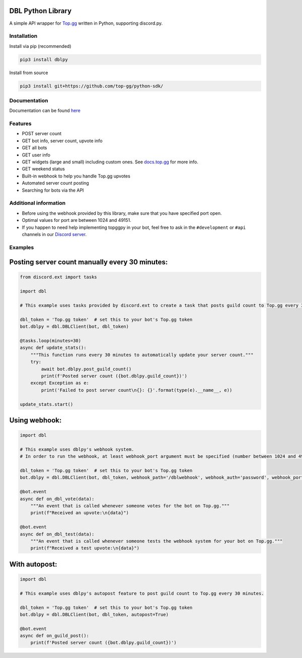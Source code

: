DBL Python Library
==================
.. image:: https://img.shields.io/pypi/v/dblpy.svg
   :target: https://pypi.python.org/pypi/dblpy
   :alt: View on PyPi
.. image:: https://img.shields.io/pypi/pyversions/dblpy.svg
   :target: https://pypi.python.org/pypi/dblpy
   :alt: v1.0
.. image:: https://readthedocs.org/projects/dblpy/badge/?version=latest
   :target: https://dblpy.readthedocs.io/en/latest/?badge=latest
   :alt: Documentation Status

A simple API wrapper for `Top.gg <https://top.gg/>`_ written in Python, supporting discord.py.

Installation
------------

Install via pip (recommended)

.. code:: bash

    pip3 install dblpy

Install from source

.. code:: bash

    pip3 install git+https://github.com/top-gg/python-sdk/

Documentation
-------------

Documentation can be found `here <https://dblpy.rtfd.io>`_

Features
--------

* POST server count
* GET bot info, server count, upvote info
* GET all bots
* GET user info
* GET widgets (large and small) including custom ones. See `docs.top.gg <https://docs.top.gg/>`_ for more info.
* GET weekend status
* Built-in webhook to help you handle Top.gg upvotes
* Automated server count posting
* Searching for bots via the API

Additional information
----------------------

* Before using the webhook provided by this library, make sure that you have specified port open.
* Optimal values for port are between 1024 and 49151.
* If you happen to need help implementing topggpy in your bot, feel free to ask in the ``#development`` or ``#api`` channels in our `Discord server <https://discord.gg/EYHTgJX>`_.

Examples
--------

Posting server count manually every 30 minutes:
===============================================

.. code:: py

    from discord.ext import tasks

    import dbl

    # This example uses tasks provided by discord.ext to create a task that posts guild count to Top.gg every 30 minutes.

    dbl_token = 'Top.gg token'  # set this to your bot's Top.gg token
    bot.dblpy = dbl.DBLClient(bot, dbl_token)

    @tasks.loop(minutes=30)
    async def update_stats():
        """This function runs every 30 minutes to automatically update your server count."""
        try:
            await bot.dblpy.post_guild_count()
            print(f'Posted server count ({bot.dblpy.guild_count})')
        except Exception as e:
            print('Failed to post server count\n{}: {}'.format(type(e).__name__, e))

    update_stats.start()


Using webhook:
==============

.. code:: py

    import dbl

    # This example uses dblpy's webhook system.
    # In order to run the webhook, at least webhook_port argument must be specified (number between 1024 and 49151).

    dbl_token = 'Top.gg token'  # set this to your bot's Top.gg token
    bot.dblpy = dbl.DBLClient(bot, dbl_token, webhook_path='/dblwebhook', webhook_auth='password', webhook_port=5000)

    @bot.event
    async def on_dbl_vote(data):
        """An event that is called whenever someone votes for the bot on Top.gg."""
        print(f"Received an upvote:\n{data}")

    @bot.event
    async def on_dbl_test(data):
        """An event that is called whenever someone tests the webhook system for your bot on Top.gg."""
        print(f"Received a test upvote:\n{data}")


With autopost:
==============

.. code:: py

    import dbl

    # This example uses dblpy's autopost feature to post guild count to Top.gg every 30 minutes.

    dbl_token = 'Top.gg token'  # set this to your bot's Top.gg token
    bot.dblpy = dbl.DBLClient(bot, dbl_token, autopost=True)

    @bot.event
    async def on_guild_post():
        print(f'Posted server count ({bot.dblpy.guild_count})')
